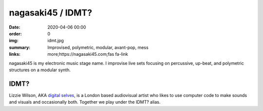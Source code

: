 nagasaki45 / IDMT?
##################

:date: 2020-04-06 00:00
:order: 0
:img: idmt.jpg
:summary: Improvised, polymetric, modular, avant-pop, mess
:links: more;https://nagasaki45.com;fas fa-link

nagasaki45 is my electronic music stage name.
I improvise live sets focusing on percussive, up-beat, and polymetric structures on a modular synth.

IDMT?
-----

Lizzie Wilson, AKA `digital selves <https://lwlsn.github.io/digitalselves-web/>`_, is a London based audiovisual artist who likes to use computer code to make sounds and visuals and occasionally both. Together we play under the IDMT? alias.
